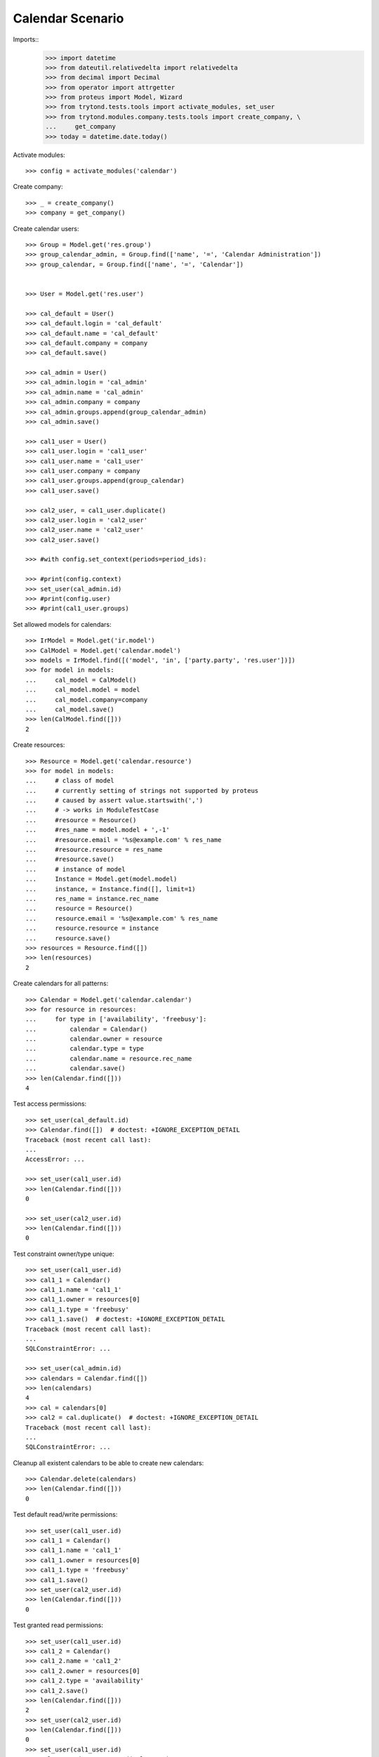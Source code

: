 =================
Calendar Scenario
=================

Imports::
    >>> import datetime
    >>> from dateutil.relativedelta import relativedelta
    >>> from decimal import Decimal
    >>> from operator import attrgetter
    >>> from proteus import Model, Wizard
    >>> from trytond.tests.tools import activate_modules, set_user
    >>> from trytond.modules.company.tests.tools import create_company, \
    ...     get_company
    >>> today = datetime.date.today()

Activate modules::

    >>> config = activate_modules('calendar')

Create company::

    >>> _ = create_company()
    >>> company = get_company()

Create calendar users::

    >>> Group = Model.get('res.group')
    >>> group_calendar_admin, = Group.find(['name', '=', 'Calendar Administration'])
    >>> group_calendar, = Group.find(['name', '=', 'Calendar'])


    >>> User = Model.get('res.user')
    
    >>> cal_default = User()
    >>> cal_default.login = 'cal_default'
    >>> cal_default.name = 'cal_default'
    >>> cal_default.company = company
    >>> cal_default.save()
    
    >>> cal_admin = User()
    >>> cal_admin.login = 'cal_admin'
    >>> cal_admin.name = 'cal_admin'
    >>> cal_admin.company = company
    >>> cal_admin.groups.append(group_calendar_admin)
    >>> cal_admin.save()
    
    >>> cal1_user = User()
    >>> cal1_user.login = 'cal1_user'
    >>> cal1_user.name = 'cal1_user'
    >>> cal1_user.company = company
    >>> cal1_user.groups.append(group_calendar)
    >>> cal1_user.save()
    
    >>> cal2_user, = cal1_user.duplicate()
    >>> cal2_user.login = 'cal2_user'
    >>> cal2_user.name = 'cal2_user'
    >>> cal2_user.save()

    >>> #with config.set_context(periods=period_ids):

    >>> #print(config.context)
    >>> set_user(cal_admin.id)
    >>> #print(config.user)
    >>> #print(cal1_user.groups)

Set allowed models for calendars::

    >>> IrModel = Model.get('ir.model')
    >>> CalModel = Model.get('calendar.model')
    >>> models = IrModel.find([('model', 'in', ['party.party', 'res.user'])])
    >>> for model in models:
    ...     cal_model = CalModel()
    ...     cal_model.model = model
    ...     cal_model.company=company
    ...     cal_model.save()
    >>> len(CalModel.find([]))
    2

Create resources::

    >>> Resource = Model.get('calendar.resource')
    >>> for model in models:
    ...     # class of model
    ...     # currently setting of strings not supported by proteus
    ...     # caused by assert value.startswith(',')
    ...     # -> works in ModuleTestCase
    ...     #resource = Resource()
    ...     #res_name = model.model + ',-1'
    ...     #resource.email = '%s@example.com' % res_name
    ...     #resource.resource = res_name
    ...     #resource.save()
    ...     # instance of model
    ...     Instance = Model.get(model.model)
    ...     instance, = Instance.find([], limit=1)
    ...     res_name = instance.rec_name
    ...     resource = Resource()
    ...     resource.email = '%s@example.com' % res_name
    ...     resource.resource = instance
    ...     resource.save()
    >>> resources = Resource.find([])
    >>> len(resources)
    2

Create calendars for all patterns::

    >>> Calendar = Model.get('calendar.calendar')
    >>> for resource in resources:
    ...     for type in ['availability', 'freebusy']:
    ...         calendar = Calendar()
    ...         calendar.owner = resource
    ...         calendar.type = type
    ...         calendar.name = resource.rec_name
    ...         calendar.save()
    >>> len(Calendar.find([]))
    4

Test access permissions::

    >>> set_user(cal_default.id)
    >>> Calendar.find([])  # doctest: +IGNORE_EXCEPTION_DETAIL
    Traceback (most recent call last):
    ...
    AccessError: ...

    >>> set_user(cal1_user.id)
    >>> len(Calendar.find([]))
    0

    >>> set_user(cal2_user.id)
    >>> len(Calendar.find([]))
    0

Test constraint owner/type unique::

    >>> set_user(cal1_user.id)
    >>> cal1_1 = Calendar()
    >>> cal1_1.name = 'cal1_1'
    >>> cal1_1.owner = resources[0]
    >>> cal1_1.type = 'freebusy'
    >>> cal1_1.save()  # doctest: +IGNORE_EXCEPTION_DETAIL
    Traceback (most recent call last):
    ...
    SQLConstraintError: ...

    >>> set_user(cal_admin.id)
    >>> calendars = Calendar.find([])
    >>> len(calendars)
    4
    >>> cal = calendars[0]
    >>> cal2 = cal.duplicate()  # doctest: +IGNORE_EXCEPTION_DETAIL
    Traceback (most recent call last):
    ...
    SQLConstraintError: ...

Cleanup all existent calendars to be able to create new calendars::

    >>> Calendar.delete(calendars)
    >>> len(Calendar.find([]))
    0

Test default read/write permissions::

    >>> set_user(cal1_user.id)
    >>> cal1_1 = Calendar()
    >>> cal1_1.name = 'cal1_1'
    >>> cal1_1.owner = resources[0]
    >>> cal1_1.type = 'freebusy'
    >>> cal1_1.save()
    >>> set_user(cal2_user.id)
    >>> len(Calendar.find([]))
    0

Test granted read permissions::

    >>> set_user(cal1_user.id)
    >>> cal1_2 = Calendar()
    >>> cal1_2.name = 'cal1_2'
    >>> cal1_2.owner = resources[0]
    >>> cal1_2.type = 'availability'
    >>> cal1_2.save()
    >>> len(Calendar.find([]))
    2
    >>> set_user(cal2_user.id)
    >>> len(Calendar.find([]))
    0
    >>> set_user(cal1_user.id)
    >>> cal1_2.read_users.append(cal2_user)
    >>> cal1_2.save()
    >>> set_user(cal2_user.id)
    >>> calendars = Calendar.find([])
    >>> len(calendars)
    1
    >>> calendars[0].name
    'cal1_2'

cal2 tries to change read-only calendar::

    >>> cal1_2.name = 'cal2'
    >>> cal1_2.save()  # doctest: +IGNORE_EXCEPTION_DETAIL
    Traceback (most recent call last):
    ...
    AccessError: ...

Test granted write permissions::

    >>> set_user(cal1_user.id)
    >>> cal1_3 = Calendar()
    >>> cal1_3.name = 'cal1_3'
    >>> cal1_3.owner = resources[0]
    >>> cal1_3.type = 'holiday'
    >>> cal1_3.save()
    >>> len(Calendar.find([]))
    3
    >>> cal1_3.read_users.append(cal2_user)
    >>> cal1_3.save()
    >>> len(cal1_3.read_users)
    1
    >>> len(cal1_3.write_users)
    0
    >>> set_user(cal2_user.id)
    >>> len(Calendar.find([]))
    2
    >>> # proteus Bug: assert record._group is None
    >>> set_user(cal1_user.id)
    >>> cal1_3.write_users.append(cal2_user)
    >>> cal1_3.save()
    >>> len(cal1_3.write_users)
    1

    >>> set_user(cal2_user.id)
    >>> calendars = Calendar.find([])
    >>> len(calendars)
    2

cal2 succeeds in writing to write calendar::

    >>> cal1_3.name = 'cal2'
    >>> cal1_3.save()

    >>> set_user(cal1_user.id)
    >>> cal1_3.name
    'cal2'

Create resource and calendar for own party as member of calendar group::

    >>> Party = Model.get('party.party')
    >>> party = Party()
    >>> party.name = 'cal2'
    >>> party.save()

    >>> resource = Resource()
    >>> resource.email = '%s@example.com' % party.name
    >>> resource.resource = party
    >>> resource.save()
    >>> resource.rec_name
    'cal2 | cal2@example.com'

    >>> cal2_1 = Calendar()
    >>> cal2_1.name = 'cal2_1'
    >>> cal2_1.owner = resource
    >>> cal2_1.type = 'freebusy'
    >>> cal2_1.save()
    >>> cal2_1.rec_name
    'cal2_1'
